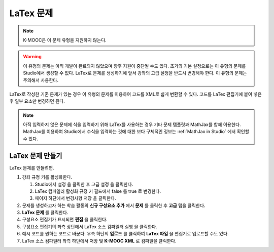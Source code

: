 .. _Problem Written in LaTeX:

############################
LaTex 문제
############################

.. note:: K-MOOC은 이 문제 유형을 지원하지 않는다.

.. warning:: 이 유형의 문제는 아직 개발이 완료되지 않았으며 향후 지원이 중단될 수도 있다. 초기의 기본 설정으로는 이 유형의 문제를 Studio에서 생성할 수 없다. LaTex로 문제를 생성하기에 앞서 강좌의 고급 설정을 반드시 변경해야 한다. 이 유형의 문제는 주의해서 사용한다.

LaTex로 작성한 기존 문제가 있는 경우 이 유형의 문제를 이용하여 코드를 XML로 쉽게 변환할 수 있다. 코드를 LaTex 편집기에 붙여 넣은 후 일부 요소만 변경하면 된다.

.. note:: 아직 입력하지 않은 문제에 식을 입력하기 위해 LaTex를 사용하는 경우 기타 문제 템플릿과 MathJax를 함께 이용한다. MathJax를 이용하여 Studio에서 수식을 입력하는 것에 대한 보다 구체적인 정보는 :ref:`MathJax in Studio` 에서 확인할 수 있다.

.. image:: ../../../shared/images/ProblemWrittenInLaTeX.png
 :alt: Image of a problem written in LaTeX

************************************
LaTex 문제 만들기
************************************

LaTex 문제를 만들려면.

#. 강좌 규정 키를 활성화한다.

   #. Studio에서 설정 을 클릭한 후 고급 설정 을 클릭한다.
   #. LaTex 컴파일러 활성화 규정 키 필드에서 false 를 true 로 변경한다.
   #. 페이지 하단에서 변경사항 저장 을 클릭한다.

#. 문제를 생성하고자 하는 학습 활동의 **신규 구성요소 추가** 에서 **문제** 를 클릭한 후 **고급** 탭을 클릭한다.
#. **LaTex 문제** 를 클릭한다.
#. 구성요소 편집기가 표시되면 **편집** 을 클릭한다.
#. 구성요소 편집기의 좌측 상단에서 LaTex 소스 컴파일러 실행 을 클릭한다.
#. 예시 코드를 원하는 코드로 바꾼다. 우측 하단의 **업로드** 를 클릭하여 **LaTex 파일** 을 편집기로 업로드할 수도 있다.
#. LaTex 소스 컴파일러 좌측 하단에서 저장 및 **K-MOOC XML** 로 컴파일을 클릭한다.
